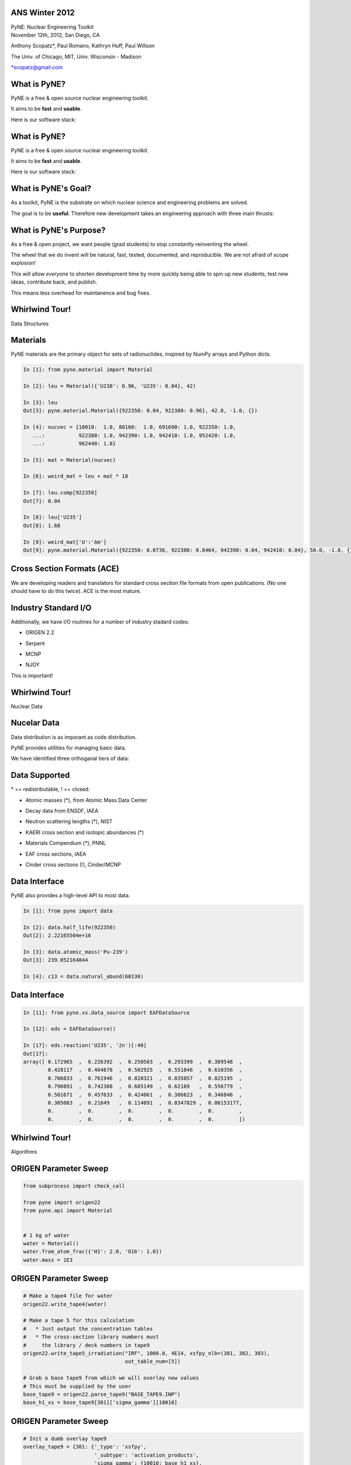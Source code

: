 ANS Winter 2012
==============================

.. container:: main-title

    PyNE: Nuclear Engineering Toolkit

.. container:: main-names

    November 12th, 2012, San Diego, CA

    Anthony Scopatz*, Paul Romano, Kathryn Huff, Paul Willson 

    The Univ. of Chicago, MIT, Univ. Wisconsin - Madison

    \*scopatz@gmail.com


What is PyNE?
==============================
PyNE is a free & open source nuclear engineering toolkit.

.. break

It aims to be **fast** and **usable**.

.. break

Here is our software stack:

.. raw:: pdf

    Spacer 0 35

.. image:: img/stack1.png
    :scale: 400%
    :align: center

What is PyNE?
==============================
PyNE is a free & open source nuclear engineering toolkit.

It aims to be **fast** and **usable**.

Here is our software stack:

.. raw:: pdf

    Spacer 0 35

.. image:: img/stack2.png
    :scale: 400%
    :align: center


What is PyNE's Goal?
==============================
As a toolkit, PyNE is the substrate on which 
nuclear science and engineering problems are solved.  

.. break

The goal is to be **useful**.  Therefore new development takes an engineering 
approach with three main thrusts:

.. break

    * Data structures

.. break

    * Algorithms

.. break

    * Nuclear Data 


What is PyNE's Purpose?
==============================
As a free & open project, we want people (grad students) to stop 
*constantly* reinventing the wheel. |no-wheel|

.. break

The wheel that we do invent will be natural, fast, tested, documented, and 
reproducible.  We are not afraid of scope explosion!

.. break

This will allow *everyone* to shorten development time by more 
quickly being able to spin up new students, test new ideas, contribute 
back, and publish.

.. break

This means less overhead for maintanence and bug fixes.

..  |no-wheel| image:: img/no-wheel.jpg
                :scale: 100%

Whirlwind Tour!
==============================

.. container:: main-title

    Data Structures

Materials
==============================
PyNE materials are the primary object for sets of radionuclides, 
inspired by NumPy arrays and Python dicts.

.. break

.. code-block:: python

    In [1]: from pyne.material import Material

    In [2]: leu = Material({'U238': 0.96, 'U235': 0.04}, 42)

    In [3]: leu
    Out[3]: pyne.material.Material({922350: 0.04, 922380: 0.96}, 42.0, -1.0, {})

    In [4]: nucvec = {10010:  1.0, 80160:  1.0, 691690: 1.0, 922350: 1.0,
       ...:           922380: 1.0, 942390: 1.0, 942410: 1.0, 952420: 1.0,
       ...:           962440: 1.0}

    In [5]: mat = Material(nucvec)

    In [6]: weird_mat = leu + mat * 18

    In [7]: leu.comp[922350]
    Out[7]: 0.04

    In [8]: leu['U235']
    Out[8]: 1.68

    In [9]: weird_mat['U':'Am']
    Out[9]: pyne.material.Material({922350: 0.0736, 922380: 0.8464, 942390: 0.04, 942410: 0.04}, 50.0, -1.0, {})

Cross Section Formats (ACE)
==============================
We are developing readers and translators for standard cross section 
file formats from open publications.  (No one should have to do this 
twice).    ACE is the most mature.

.. break

.. image:: ../ace-gui.png
    :scale: 50%
    :align: center


Industry Standard I/O
==============================
Additionally, we have I/O routines for a number of industry stadard codes:

.. break

* ORIGEN 2.2

.. break

* Serpent

.. break

* MCNP

.. break

* NJOY

.. break

This is important! |no-wheel|


Whirlwind Tour!
==============================

.. container:: main-title

    Nuclear Data


Nucelar Data
==============================
Data distribution is as imporant as code distribution.

.. break

PyNE provides utilities for  managing basic data.

.. break

We have identified three orthoganal tiers of data:

.. break

.. raw:: pdf

    Spacer 0 65

.. image:: img/data-tiers.png
    :scale: 300%

Data Supported
==============================
.. container:: gray-and-small

    \* == redistributable, ! == closed:

.. break

* Atomic masses (\*), from Atomic Mass Data Center

.. break

* Decay data from ENSDF, IAEA

.. break

* Neutron scattering lengths (\*), NIST

.. break

* KAERI cross section and isotopic abundances (\*)

.. break

* Materials Compendium (\*), PNNL

.. break

* EAF cross sections, IAEA

.. break
 
* Cinder cross sections (!), Cinder/MCNP


Data Interface
==============================
PyNE also provides a high-level API to most data.

.. break

.. code-block:: python

    In [1]: from pyne import data

    In [2]: data.half_life(922350)
    Out[2]: 2.22165504e+16

    In [3]: data.atomic_mass('Pu-239')
    Out[3]: 239.052164844

    In [4]: c13 = data.natural_abund(60130)                    

Data Interface
==============================
.. raw:: pdf

    Spacer 0 75

.. code-block:: python

    In [11]: from pyne.xs.data_source import EAFDataSource

    In [12]: eds = EAFDataSource()

    In [17]: eds.reaction('U235', '2n')[:40]
    Out[17]: 
    array([ 0.172965  ,  0.226392  ,  0.250503  ,  0.293399  ,  0.389548  ,
            0.428117  ,  0.464678  ,  0.502925  ,  0.551846  ,  0.610356  ,
            0.706833  ,  0.761946  ,  0.820321  ,  0.835057  ,  0.825195  ,
            0.796091  ,  0.742308  ,  0.685149  ,  0.62169   ,  0.556779  ,
            0.501671  ,  0.457633  ,  0.424061  ,  0.386623  ,  0.346846  ,
            0.305083  ,  0.21849   ,  0.114091  ,  0.0347829 ,  0.00153177,
            0.        ,  0.        ,  0.        ,  0.        ,  0.        ,
            0.        ,  0.        ,  0.        ,  0.        ,  0.        ])


Whirlwind Tour!
==============================

.. container:: main-title

    Algorithms

ORIGEN Parameter Sweep
=============================
.. raw:: pdf

    Spacer 0 40

.. code-block:: python

    from subprocess import check_call

    from pyne import origen22
    from pyne.api import Material


    # 1 kg of water
    water = Material()
    water.from_atom_frac({'H1': 2.0, 'O16': 1.0})
    water.mass = 1E3

ORIGEN Parameter Sweep
=============================
.. raw:: pdf

    Spacer 0 65

.. code-block:: python

    # Make a tape4 file for water
    origen22.write_tape4(water)

    # Make a tape 5 for this calculation
    #   * Just output the concentration tables
    #   * The cross-section library numbers must 
    #     the library / deck numbers in tape9 
    origen22.write_tape5_irradiation("IRF", 1000.0, 4E14, xsfpy_nlb=(381, 382, 383),
                                     out_table_num=[5])

    # Grab a base tape9 from which we will overlay new values
    # This must be supplied by the user
    base_tape9 = origen22.parse_tape9("BASE_TAPE9.INP")
    base_h1_xs = base_tape9[381]['sigma_gamma'][10010]


ORIGEN Parameter Sweep
=============================
.. raw:: pdf

    Spacer 0 25

.. code-block:: python

    # Init a dumb overlay tape9
    overlay_tape9 = {381: {'_type': 'xsfpy',
                           '_subtype': 'activation_products',
                           'sigma_gamma': {10010: base_h1_xs},
                           }
                    }


    # Run origen, increasing the cross section each time.
    h2_concentration = []
    for i in range(11):
        overlay_tape9[381]['sigma_gamma'][10010] = (1.0 + i*0.1) * base_h1_xs

        # Merge the base and overlay, and write out
        new_tape9 = origen22.merge_tape9([overlay_tape9, base_tape9])
        origen22.write_tape9(new_tape9, 'TAPE9.INP')

        # Run and parse origen output
        rtn = check_call(['o2_therm_linux.exe'])
        tape6 = origen22.parse_tape6('TAPE6.OUT')
        h2_concentration.append(tape6['table_5']['summary']['activation_products']['H2'][-1])

    print "H2 Concentration: ", h2_concentration


Multicomponent Enrichment
==============================
Here are the matched abundance ratio cascade equations:

.. math::

    \frac{x_j^P}{x_j^F}\cdot\frac{P}{F} - \frac{\beta_j^{N_T+1} - 1}{\beta_j^{N_T+1} - \beta_j^{-N_P}} = 0

.. raw:: pdf

    Spacer 0 20

.. math::

    \left(\frac{x_j^F}{\frac{T}{F}} \cdot \frac{1 - \beta_i^{-N_P}}{\beta_j^{N_T+1} - \beta_j^{-N_P}} \right) - ( x_j^T\cdot\sum_i^{I} x_i^T ) = 0

.. raw:: pdf

    Spacer 0 20

.. math::

    \min\left[\frac{L}{F}\right]\to \frac{d}{dM^*} \frac{L}{F} = 0

.. break

What if we solved these equations symbolically, rather than numerically...


Multicomponent Enrichment
==============================
...and use code generation to produce a blazing solver.

.. break

.. raw:: pdf

    Spacer 0 25

.. image:: img/codegen_pipeline.png
    :scale: 75%
    :align: center

.. break

.. raw:: pdf

    Spacer 0 25

.. image:: img/loverf.png
    :scale: 40%
    :align: center


Multicomponent Enrichment
==============================
We get really big speedups (20-300x)!

.. raw:: pdf

    Spacer 0 235

.. container:: align-center

    |solver|  |min|

    Solver time per iteration and Minimization time.

.. |solver| image:: img/solver_exec_times.png
                :scale: 60%
                
.. |min| image:: img/min_exec_times.png
                :scale: 60%

                
Notes
==============================
come to your house

M&C tutorial

Blue sky afterwards


Questions
===============================
.. raw:: pdf

    Spacer 0 75

.. image:: img/qm.png
    :scale: 100%


